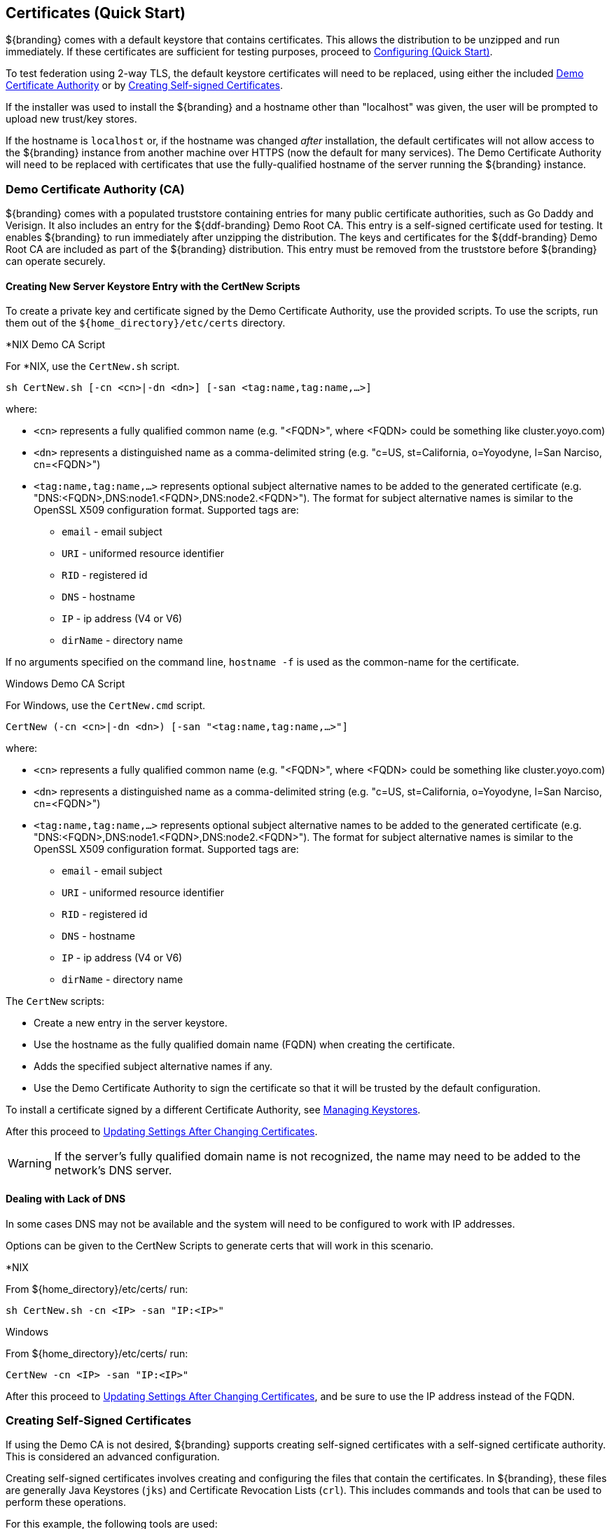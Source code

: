 :title: Certificates (Quick Start)
:type: quickStart
:level: section
:section: quickStart
:parent: Quick Start Tutorial
:status: published
:summary: Keystore and certificate instructions.
:order: 01

== Certificates (Quick Start)

${branding} comes with a default keystore that contains certificates.
This allows the distribution to be unzipped and run immediately.
If these certificates are sufficient for testing purposes, proceed to <<{quickstart-prefix}configuring_quick_start,Configuring (Quick Start)>>.

To test federation using 2-way TLS, the default keystore certificates will need to be replaced, using either the included <<{quickstart-prefix}demo_certificate_authority_ca,Demo Certificate Authority>> or by <<{quickstart-prefix}creating_self_signed_certificates,Creating Self-signed Certificates>>.

If the installer was used to install the ${branding} and a hostname other than "localhost" was given, the user will be prompted to upload new trust/key stores.

If the hostname is `localhost` or, if the hostname was changed _after_ installation, the default certificates will not allow access to the ${branding} instance from another machine over HTTPS (now the default for many services).
The Demo Certificate Authority will need to be replaced with certificates that use the fully-qualified hostname of the server running the ${branding} instance.

=== Demo Certificate Authority (CA)

${branding} comes with a populated truststore containing entries for many public certificate authorities, such as Go Daddy and Verisign.
It also includes an entry for the ${ddf-branding} Demo Root CA.
This entry is a self-signed certificate used for testing.
It enables ${branding} to run immediately after unzipping the distribution.
The keys and certificates for the ${ddf-branding} Demo Root CA are included as part of the ${branding} distribution.
This entry must be removed from the truststore before ${branding} can operate securely.

==== Creating New Server Keystore Entry with the CertNew Scripts

To create a private key and certificate signed by the Demo Certificate Authority, use the provided scripts.
To use the scripts, run them out of the `${home_directory}/etc/certs` directory.


.*NIX Demo CA Script
****

For *NIX, use the `CertNew.sh` script.

`sh CertNew.sh [-cn <cn>|-dn <dn>] [-san <tag:name,tag:name,...>]`

where:

* `<cn>` represents a fully qualified common name (e.g. "<FQDN>", where <FQDN> could be something like cluster.yoyo.com)
* `<dn>` represents a distinguished name as a comma-delimited string (e.g. "c=US, st=California, o=Yoyodyne, l=San Narciso, cn=<FQDN>")
* `<tag:name,tag:name,...>` represents optional subject alternative names to be added to the generated certificate (e.g. "DNS:<FQDN>,DNS:node1.<FQDN>,DNS:node2.<FQDN>"). The format for subject alternative names is similar to the OpenSSL X509 configuration format. Supported tags are:
** `email` - email subject
** `URI` - uniformed resource identifier
** `RID` - registered id
** `DNS` - hostname
** `IP` - ip address (V4 or V6)
** `dirName` - directory name

If no arguments specified on the command line, `hostname -f` is used as the common-name for the certificate.
****

.Windows Demo CA Script
****
For Windows, use the `CertNew.cmd` script.

`CertNew (-cn <cn>|-dn <dn>) [-san "<tag:name,tag:name,...>"]`

where:

* `<cn>` represents a fully qualified common name (e.g. "<FQDN>", where <FQDN> could be something like cluster.yoyo.com)
* `<dn>` represents a distinguished name as a comma-delimited string (e.g. "c=US, st=California, o=Yoyodyne, l=San Narciso, cn=<FQDN>")
* `<tag:name,tag:name,...>` represents optional subject alternative names to be added to the generated certificate (e.g. "DNS:<FQDN>,DNS:node1.<FQDN>,DNS:node2.<FQDN>"). The format for subject alternative names is similar to the OpenSSL X509 configuration format. Supported tags are:
** `email` - email subject
** `URI` - uniformed resource identifier
** `RID` - registered id
** `DNS` - hostname
** `IP` - ip address (V4 or V6)
** `dirName` - directory name
****

The `CertNew` scripts:

* Create a new entry in the server keystore.
* Use the hostname as the fully qualified domain name (FQDN) when creating the certificate.
* Adds the specified subject alternative names if any.
* Use the Demo Certificate Authority to sign the certificate so that it will be trusted by the default configuration.

To install a certificate signed by a different Certificate Authority, see <<{quickstart-prefix}managing_keystores,Managing Keystores>>.

After this proceed to <<{quickstart-prefix}updating_settings_after_changing_certificates,Updating Settings After Changing Certificates>>.

[WARNING]
====
If the server's fully qualified domain name is not recognized, the name may need to be added to the network's DNS server.
====

==== Dealing with Lack of DNS

In some cases DNS may not be available and the system will need to be configured to work with IP addresses.

Options can be given to the CertNew Scripts to generate certs that will work in this scenario.

.*NIX
****
From ${home_directory}/etc/certs/ run:

`sh CertNew.sh -cn <IP> -san "IP:<IP>"`
****

.Windows
****
From ${home_directory}/etc/certs/ run:

`CertNew -cn <IP> -san "IP:<IP>"`
****

After this proceed to <<{quickstart-prefix}updating_settings_after_changing_certificates,Updating Settings After Changing Certificates>>, and be sure to use the IP address instead of the FQDN.

=== Creating Self-Signed Certificates

If using the Demo CA is not desired, ${branding} supports creating self-signed certificates with a self-signed certificate authority.
This is considered an advanced configuration.

Creating self-signed certificates involves creating and configuring the files that contain the certificates.
In ${branding}, these files are generally Java Keystores (`jks`) and Certificate Revocation Lists (`crl`).
This includes commands and tools that can be used to perform these operations.

For this example, the following tools are used:

* openssl
** Windows users can use: https://code.google.com/p/openssl-for-windows/downloads/detail?name=openssl-0.9.8k_X64.zip&can=2&q=[openssl] for windows.
* The standard Java http://docs.oracle.com/javase/7/docs/technotes/tools/windows/keytool.html[keytool] certificate management utility.
* http://portecle.sourceforge.net/[Portecle] can be used for *keytool* operations if a GUI if preferred over a command line interface.

==== Creating a custom CA Key and Certificate

The following steps demonstrate creating a root CA to sign certificates.

. Create a key pair. +
`$> openssl genrsa -aes128 -out root-ca.key 1024` +
. Use the key to sign the CA certificate. +
`$> openssl req -new -x509 -days 3650 -key root-ca.key -out root-ca.crt`

==== Sign Certificates Using the custom CA

The following steps demonstrate signing a certificate for the `tokenissuer` user by a CA.

. Generate a private key and a Certificate Signing Request (CSR). +
`$> openssl req -newkey rsa:1024 -keyout tokenissuer.key -out tokenissuer.req`
. Sign the certificate by the CA. +
`$> openssl ca -out tokenissuer.crt -infiles tokenissuer.req`

These certificates will be used during system configuration to replace the default certificates.

=== Updating Settings After Changing Certificates

After changing the certificates it will be necessary to update the system user and the `org.codice.ddf.system.hostname` property with the value of either the FQDN or the IP.

FQDNs should be used wherever possible. In the absence of DNS, however, IP addresses can be used.

Replace `localhost` with the FQDN or the IP in `${home_directory}/etc/users.properties`, `${home_directory}/etc/users.attributes`, and `${home_directory}/etc/system.properties`.

[TIP]
====
On linux this can be accomplished with a single command:
`sed -i 's/localhost/<FQDN|IP>/g' ${home_directory}/etc/users.* ${home_directory}/etc/system.properties`
====

Finally, restart the ${branding} instance. Navigate to the ${admin-console} to test changes.